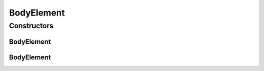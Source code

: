 .. java:import:: javax.xml.soap SOAPElement

.. java:import:: javax.xml.soap SOAPEnvelope

.. java:import:: javax.xml.soap SOAPException

BodyElement
===========

.. java:package:: hk.hku.cecid.ebms.pkg
   :noindex:

.. java:type::  class BodyElement extends ExtensionElementImpl

   An \ ``ExtensionElement``\  in the SOAP Body of a \ ``HeaderContainer``\

   :author: cyng

Constructors
------------
BodyElement
^^^^^^^^^^^

.. java:constructor::  BodyElement(SOAPEnvelope soapEnvelope, SOAPElement soapElement) throws SOAPException
   :outertype: BodyElement

BodyElement
^^^^^^^^^^^

.. java:constructor::  BodyElement(SOAPEnvelope soapEnvelope, String localName) throws SOAPException
   :outertype: BodyElement

